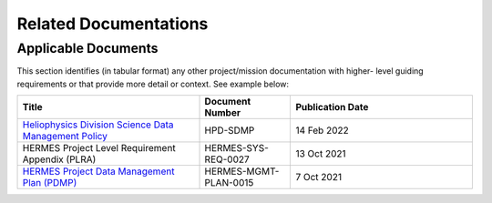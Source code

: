 .. _related_docs:

**********************
Related Documentations
**********************

Applicable Documents
--------------------

This section identifies (in tabular format) any other project/mission documentation with higher-
level guiding requirements or that provide more detail or context. See example below:

.. list-table::
    :widths: 50 25 50
    :header-rows: 1

    * - Title
      - Document Number
      - Publication Date
    * - `Heliophysics Division Science Data Management Policy <https://science.nasa.gov/science-pink/s3fs-public/atoms/files/HPD%20Data%20Policy_Final_20220209.pdf>`_
      - HPD-SDMP 
      - 14 Feb 2022
    * - HERMES Project Level Requirement Appendix (PLRA)   
      - HERMES-SYS-REQ-0027 
      - 13 Oct 2021 
    * - `HERMES Project Data Management Plan (PDMP) <https://github.com/HERMES-SOC/hermes-pdmp>`_
      - HERMES-MGMT-PLAN-0015
      - 7 Oct 2021

